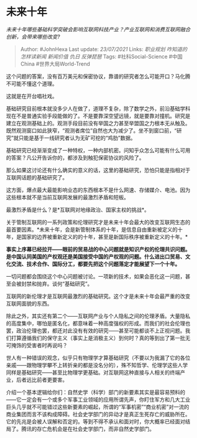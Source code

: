 * 未来十年
  :PROPERTIES:
  :CUSTOM_ID: 未来十年
  :END:

/未来十年哪些基础科学突破会影响互联网科技产业？产业互联网和消费互联网融合创新，会带来哪些改变?/

#+BEGIN_QUOTE
  Author: #JohnHexa Last update: /23/07/2021/ Links: [[职业规划]]
  [[咋知道的]] [[怎样读新闻]] [[新闻价值]] [[仇日]] [[反弹琵琶]] Tags:
  #社科Social-Science #中国China #世界大局World-Trend
#+END_QUOTE

这个问题的答案，没有百万美元和保密协议，靠谱的研究者怎么可能开口？马化腾不可能不懂这个道理。

这就是在开台唱社戏。

基础研究目前根本就没多少人在做了，道理不复杂，除了数学之外，前沿基础学科现在不是普通实验手段能做的了。不是要靠深空望远镜，就是要靠对撞机。研究是建立在观测基础上的。观测手段目前没有举国之力甚至举盟国之力根本无从触及。既然观测窗口如此狭窄，“观测者席位”自然也大为减少了。坐不到窗口前，“研究”就只能是基于一线研究者认为无矿可挖的“鸡肋”数据。

基础研究已经渐渐变成了一种特权，一种内部机密。问知乎众怎么可能有什么可用的答案？凡公开告诉你的，都涉及到触犯保密协议的风险了。

那么如果这讨论还有什么确实的意义的话，这里的基础研究，恐怕只能是指相对于互联网话题的基础研究了。

这方面，爆点最大最能影响业态的东西根本不是什么网速、存储媒介、电池。因为这些根本就不是当前互联网发展的最激烈矛盾和短板。

最激烈矛盾是什么？是*互联网对地缘政治、国家主权的挑战*。

关于管制互联网的一系列政策和伦理研究才是未来十年会最大的改变互联网生态的最首要因素。*未来十年，会是新管制体系的十年，是信息自由重新被定义的十年，是国家的边界被重新定义的的十年，甚至是新国际秩序被重新定义的十年。*

*事实上序幕已经拉开------眼前的贸易战的中心问题就是知识产权的伦理共识问题。是中国认同美国的产权观还是美国接受中国的产权观的问题。什么进出口贸易、文化交流、技术合作、国际分工，都要先把这个问题落定才能展望下一个十年。*

一切问题都会围绕这个中心问题被讨论。一项新的技术，如果会恶化这一问题，甚至会被封禁和抛弃。谈何“基础研究”。

互联网的新伦理才是互联网最激烈的基础研究。这个才是未来十年会最严重的改变互联网面貌的东西。

除此之外，其实还有第二个------互联网产业与个人隐私之间的伦理矛盾。大量隐私的高度集中，哪怕是匿名化，都意味着一种高度强权的形成。而我们的社会伦理也罢，政治伦理也罢，都还对此没有有效的研究------甚至可能都谈不上正视问题。我们打算遵循我们的保守主义（事实上是消极主义）到何时？真的等到出了第一批无可掩饰的受害者时再说吗？

世人有一种错误的观念，似乎只有物理学才算基础研究（不要以为我漏了它的各位亲戚------跟物理学攀不上转折亲的都是没名分的），殊不知哲学、伦理学这些人学同样是基础研究------甚至比物理学更基础。对互联网这种直接与人相关的终端产业，后者远比前者更要害。

介绍一个基本逻辑给你们：自然史学（科学）部门的新要素其实是最容易预料的------它一定会有一个或多个军事工业领域的应用所谓先声，你盯住军方和几大工业巨头几乎就不可能错过这些新要素的崛起，所谓的“军事机密”“商业机密”对一流的商业集团而言不该构成障碍。社会史学部门的异动才是真正生死存亡的威胁所在。它的先兆是会被人误解和否定的。等到不得不承认和面对时，你大概率已经面对结局了。腾讯的存亡危机会是在社会史学部门，而非自然史学部门。
